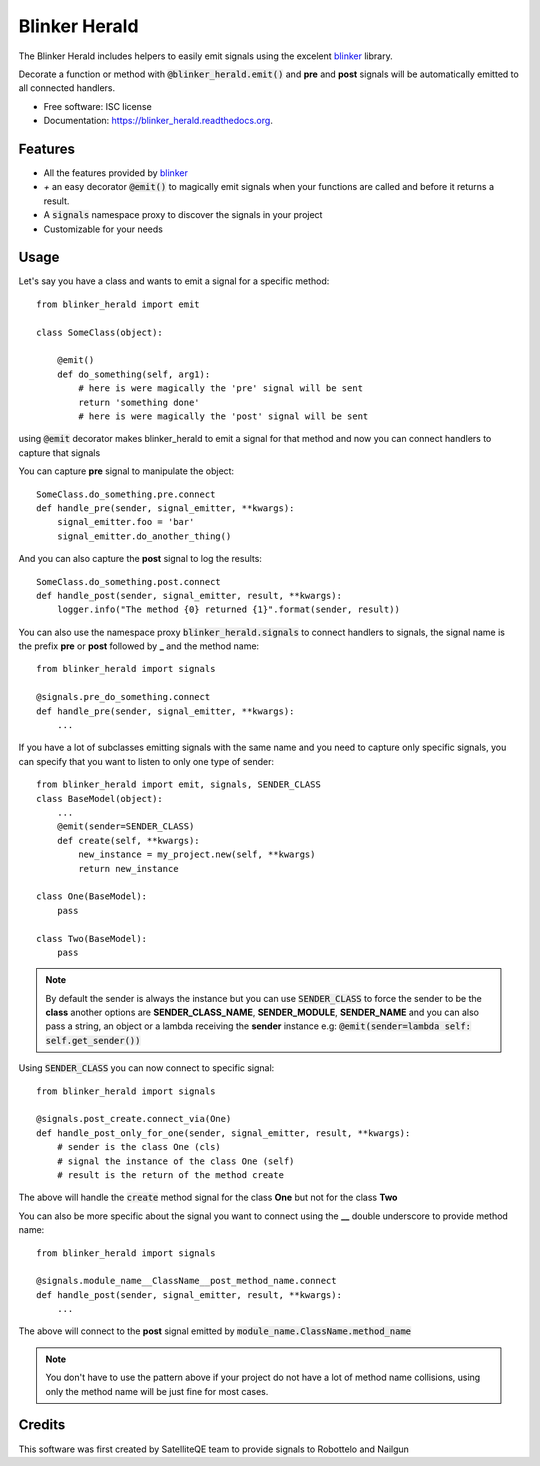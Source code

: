 ===============================
Blinker Herald
===============================

.. image:: docs/The_Herald.jpg
        :alt: The Herald
  
.. image:: https://img.shields.io/pypi/v/blinker_herald.svg
        :target: https://pypi.python.org/pypi/blinker_herald

.. image:: https://img.shields.io/travis/rochacbruno/blinker_herald.svg
        :target: https://travis-ci.org/SatelliteQE/blinker_herald

.. image:: https://readthedocs.org/projects/blinker_herald/badge/?version=latest
        :target: https://readthedocs.org/projects/blinker_herald/?badge=latest
        :alt: Documentation Status

.. image:: https://coveralls.io/repos/github/SatelliteQE/blinker_herald/badge.svg?branch=master
        :target: https://coveralls.io/github/SatelliteQE/blinker_herald?branch=master
        :alt: Coverage

The Blinker Herald includes helpers to easily emit signals using the excelent
`blinker`_ library.

Decorate a function or method with :code:`@blinker_herald.emit()`
and **pre** and **post** signals will be automatically emitted to
all connected handlers.

* Free software: ISC license
* Documentation: https://blinker_herald.readthedocs.org.

Features
--------

* All the features provided by `blinker`_
* `+` an easy decorator :code:`@emit()` to magically emit signals when your functions are called and before it returns a result.
* A :code:`signals` namespace proxy to discover the signals in your project
* Customizable for your needs


Usage
-----
Let's say you have a class and wants to emit a signal for a specific method::

    from blinker_herald import emit

    class SomeClass(object):

        @emit()
        def do_something(self, arg1):
            # here is were magically the 'pre' signal will be sent
            return 'something done'
            # here is were magically the 'post' signal will be sent


using :code:`@emit` decorator makes blinker_herald to emit a signal for that method
and now you can connect handlers to capture that signals

You can capture **pre** signal to manipulate the object::

    SomeClass.do_something.pre.connect
    def handle_pre(sender, signal_emitter, **kwargs):
        signal_emitter.foo = 'bar'
        signal_emitter.do_another_thing()

And you can also capture the **post** signal to log the results::

    SomeClass.do_something.post.connect
    def handle_post(sender, signal_emitter, result, **kwargs):
        logger.info("The method {0} returned {1}".format(sender, result))


You can also use the namespace proxy :code:`blinker_herald.signals` to connect
handlers to signals, the signal name is the prefix **pre** or **post**
followed by **_** and the method name::

    from blinker_herald import signals

    @signals.pre_do_something.connect
    def handle_pre(sender, signal_emitter, **kwargs):
        ...


If you have a lot of subclasses emitting signals with the same name and you
need to capture only specific signals, you can specify that you want to listen
to only one type of sender::

    from blinker_herald import emit, signals, SENDER_CLASS
    class BaseModel(object):
        ...
        @emit(sender=SENDER_CLASS)
        def create(self, **kwargs):
            new_instance = my_project.new(self, **kwargs)
            return new_instance

    class One(BaseModel):
        pass

    class Two(BaseModel):
        pass

.. note::
   By default the sender is always the instance but you can use :code:`SENDER_CLASS`
   to force the sender to be the **class** another options are **SENDER_CLASS_NAME**,
   **SENDER_MODULE**, **SENDER_NAME** and you can also pass a string, an object
   or a lambda receiving the **sender** instance e.g: :code:`@emit(sender=lambda self: self.get_sender())`

Using :code:`SENDER_CLASS` you can now connect to specific signal::

    from blinker_herald import signals

    @signals.post_create.connect_via(One)
    def handle_post_only_for_one(sender, signal_emitter, result, **kwargs):
        # sender is the class One (cls)
        # signal the instance of the class One (self)
        # result is the return of the method create

The above will handle the :code:`create` method signal for the class **One** but not for the class **Two**


You can also be more specific about the signal you want to connect using the
**__** double underscore to provide method name::

    from blinker_herald import signals

    @signals.module_name__ClassName__post_method_name.connect
    def handle_post(sender, signal_emitter, result, **kwargs):
        ...

The above will connect to the **post** signal emitted by :code:`module_name.ClassName.method_name`

.. note::
  You don't have to use the pattern above if your project do not have a lot of
  method name collisions, using only the method name will be just fine for most cases.



Credits
-------

This software was first created by SatelliteQE team to provide signals to
Robottelo and Nailgun

.. _blinker: http://pypi.python.org/pypi/blinker
